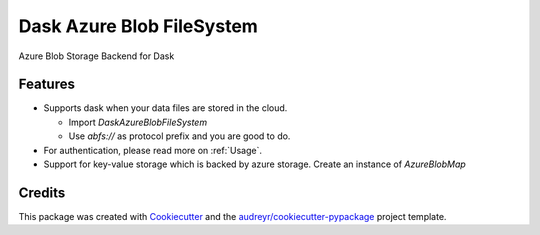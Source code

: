 ==========================
Dask Azure Blob FileSystem
==========================

Azure Blob Storage Backend for Dask

.. image:: https://travis-ci.org/manish/dask-azureblobfs.svg?branch=master
    :target: https://travis-ci.org/manish/dask-azureblobfs

.. image:: https://readthedocs.org/projects/dask-azureblobfs/badge/?version=latest
    :target: https://dask-azureblobfs.readthedocs.io/en/latest/?badge=latest
    :alt: Documentation Status

Features
--------

* Supports dask when your data files are stored in the cloud.

  * Import `DaskAzureBlobFileSystem`

  * Use `abfs://` as protocol prefix and you are good to do.

* For authentication, please read more on :ref:`Usage`.

* Support for key-value storage which is backed by azure storage. Create an instance of `AzureBlobMap`

Credits
-------

This package was created with Cookiecutter_ and the `audreyr/cookiecutter-pypackage`_ project template.

.. _Cookiecutter: https://github.com/audreyr/cookiecutter
.. _`audreyr/cookiecutter-pypackage`: https://github.com/audreyr/cookiecutter-pypackage
